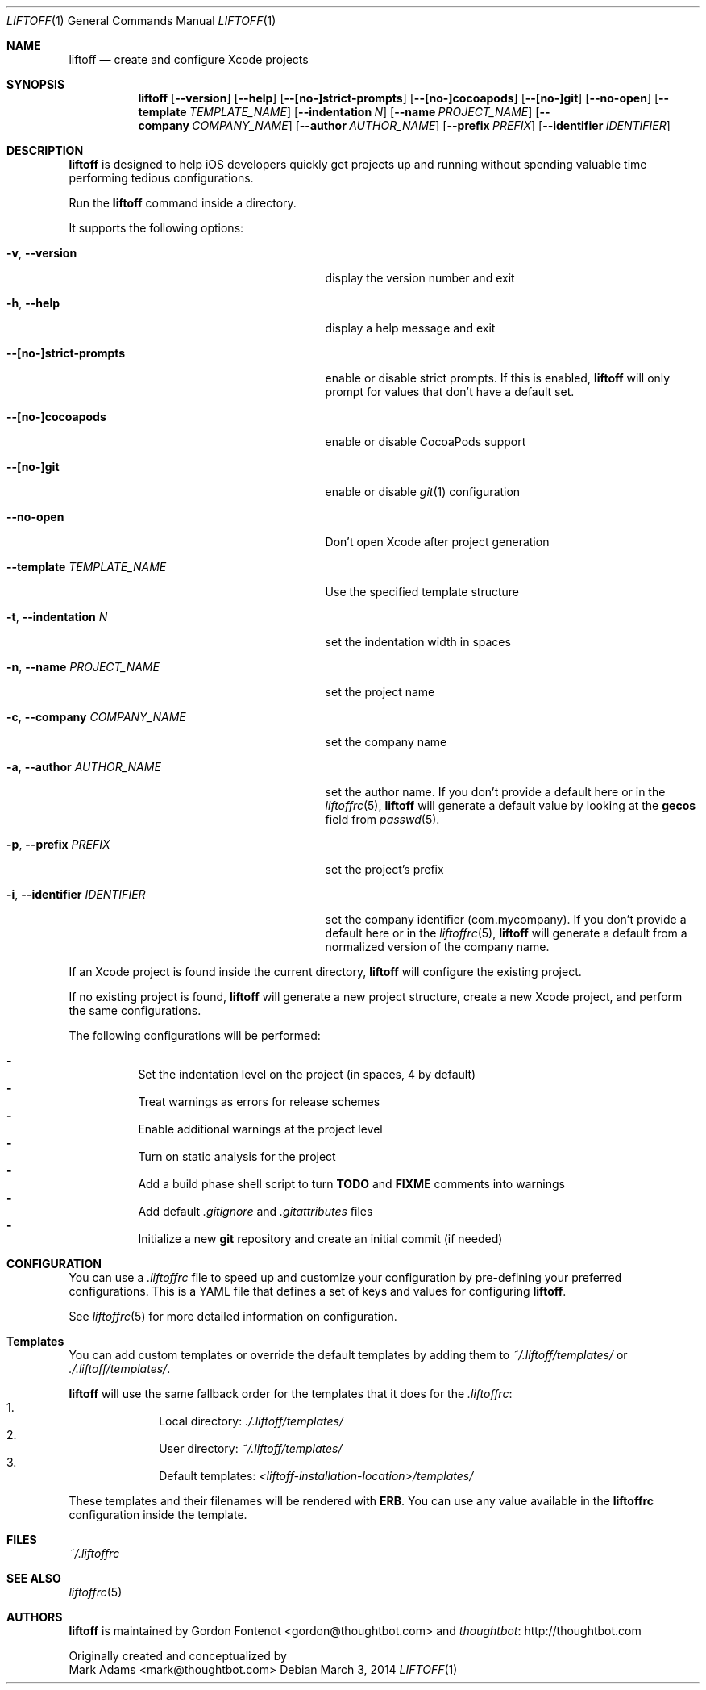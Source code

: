 .Dd March 3, 2014
.Dt LIFTOFF 1
.Os
.Sh NAME
.Nm liftoff
.Nd create and configure Xcode projects
.
.Sh SYNOPSIS
.Nm
.Op Fl -version
.Op Fl -help
.Op Fl -[no-]strict-prompts
.Op Fl -[no-]cocoapods
.Op Fl -[no-]git
.Op Fl -no-open
.Op Fl -template Ar TEMPLATE_NAME
.Op Fl -indentation Ar N
.Op Fl -name Ar PROJECT_NAME
.Op Fl -company Ar COMPANY_NAME
.Op Fl -author Ar AUTHOR_NAME
.Op Fl -prefix Ar PREFIX
.Op Fl -identifier Ar IDENTIFIER
.
.Sh DESCRIPTION
.Nm
is designed to help iOS developers quickly get projects up and running without
spending valuable time performing tedious configurations.
.Pp
Run the
.Nm
command inside a directory.
.Pp
It supports the following options:
.Bl -tag -width "-i, --identifier IDENTIFIER"
.It Fl v , Fl -version
display the version number and exit
.It Fl h , Fl -help
display a help message and exit
.It Fl -[no-]strict-prompts
enable or disable strict prompts. If this is enabled,
.Nm
will only prompt for values that don't have a default set.
.It Fl -[no-]cocoapods
enable or disable CocoaPods support
.It Fl -[no-]git
enable or disable
.Xr git 1
configuration
.It Fl -no-open
Don't open Xcode after project generation
.It Fl -template Ar TEMPLATE_NAME
Use the specified template structure
.It Fl t , Fl -indentation Ar N
set the indentation width in spaces
.It Fl n , Fl -name Ar PROJECT_NAME
set the project name
.It Fl c , Fl -company Ar COMPANY_NAME
set the company name
.It Fl a , Fl -author Ar AUTHOR_NAME
set the author name. If you don't provide a default here or in the
.Xr liftoffrc 5 ,
.Nm
will generate a default value by looking at the
.Ic gecos
field from
.Xr passwd 5 .
.It Fl p , Fl -prefix Ar PREFIX
set the project's prefix
.It Fl i , Fl -identifier Ar IDENTIFIER
set the company identifier (com.mycompany). If you don't provide a default here
or in the
.Xr liftoffrc 5 ,
.Nm
will generate a default from a normalized version of the company name.
.El
.Pp
If an Xcode project is found inside the current directory,
.Nm
will configure the existing project.
.Pp
If no existing project is found,
.Nm
will generate a new project structure, create a new Xcode project, and perform
the same configurations.
.Pp
The following configurations will be performed:
.Pp
.Bl -dash -compact -width 2 -offset indent
.It
Set the indentation level on the project (in spaces, 4 by default)
.It
Treat warnings as errors for release schemes
.It
Enable additional warnings at the project level
.It
Turn on static analysis for the project
.It
Add a build phase shell script to turn
.Ic TODO
and
.Ic FIXME
comments into warnings
.It
Add default
.Pa .gitignore
and
.Pa .gitattributes
files
.It
Initialize a new
.Ic git
repository and create an initial commit (if needed)
.El
.Pp
.Sh CONFIGURATION
You can use a
.Pa .liftoffrc
file to speed up and customize your configuration by pre-defining your
preferred configurations. This is a YAML file that defines a set of keys and
values for configuring
.Nm .
.Pp
See
.Xr liftoffrc 5
for more detailed information on configuration.
.
.Sh Templates
You can add custom templates or override the default templates by adding them
to
.Pa ~/.liftoff/templates/
or
.Pa ./.liftoff/templates/ .
.Pp
.Nm
will use the same fallback order for the templates that it does for the
.Pa .liftoffrc :
.Bl -enum -offset indent -compact -width 10
.It
Local directory:
.Pa ./.liftoff/templates/
.It
User directory:
.Pa ~/.liftoff/templates/
.It
Default templates:
.Pa <liftoff-installation-location>/templates/
.El
.Pp
These templates and their filenames will be rendered with
.Ic ERB .
You can use any value available in the
.Ic liftoffrc
configuration inside the template.
.
.Sh FILES
.Pa ~/.liftoffrc
.
.Sh SEE ALSO
.Xr liftoffrc 5
.
.Sh AUTHORS
.Nm
is maintained by
.An "Gordon Fontenot" Aq gordon@thoughtbot.com
and
.Lk http://thoughtbot.com thoughtbot
.Pp
Originally created and conceptualized by
.An "Mark Adams" Aq mark@thoughtbot.com
